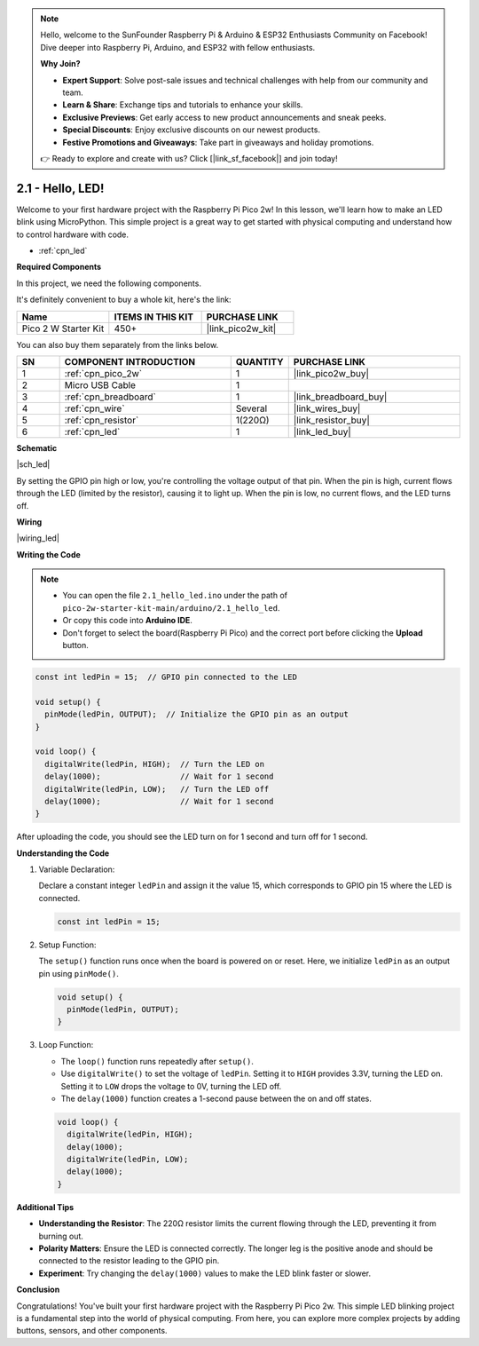 .. note::

    Hello, welcome to the SunFounder Raspberry Pi & Arduino & ESP32 Enthusiasts Community on Facebook! Dive deeper into Raspberry Pi, Arduino, and ESP32 with fellow enthusiasts.

    **Why Join?**

    - **Expert Support**: Solve post-sale issues and technical challenges with help from our community and team.
    - **Learn & Share**: Exchange tips and tutorials to enhance your skills.
    - **Exclusive Previews**: Get early access to new product announcements and sneak peeks.
    - **Special Discounts**: Enjoy exclusive discounts on our newest products.
    - **Festive Promotions and Giveaways**: Take part in giveaways and holiday promotions.

    👉 Ready to explore and create with us? Click [|link_sf_facebook|] and join today!

.. _ar_led:



2.1 - Hello, LED! 
=======================================

Welcome to your first hardware project with the Raspberry Pi Pico 2w! In this lesson, we'll learn how to make an LED blink using MicroPython. This simple project is a great way to get started with physical computing and understand how to control hardware with code.


* :ref:`cpn_led`

**Required Components**

In this project, we need the following components. 

It's definitely convenient to buy a whole kit, here's the link: 

.. list-table::
    :widths: 20 20 20
    :header-rows: 1

    *   - Name	
        - ITEMS IN THIS KIT
        - PURCHASE LINK
    *   - Pico 2 W Starter Kit	
        - 450+
        - |link_pico2w_kit|

You can also buy them separately from the links below.


.. list-table::
    :widths: 5 20 5 20
    :header-rows: 1

    *   - SN
        - COMPONENT INTRODUCTION	
        - QUANTITY
        - PURCHASE LINK

    *   - 1
        - :ref:`cpn_pico_2w`
        - 1
        - |link_pico2w_buy|
    *   - 2
        - Micro USB Cable
        - 1
        - 
    *   - 3
        - :ref:`cpn_breadboard`
        - 1
        - |link_breadboard_buy|
    *   - 4
        - :ref:`cpn_wire`
        - Several
        - |link_wires_buy|
    *   - 5
        - :ref:`cpn_resistor`
        - 1(220Ω)
        - |link_resistor_buy|
    *   - 6
        - :ref:`cpn_led`
        - 1
        - |link_led_buy|

**Schematic**

|sch_led|

By setting the GPIO pin high or low, you're controlling the voltage output of that pin. When the pin is high, current flows through the LED (limited by the resistor), causing it to light up. When the pin is low, no current flows, and the LED turns off.

**Wiring**

|wiring_led|


**Writing the Code**

.. note::

    * You can open the file ``2.1_hello_led.ino`` under the path of ``pico-2w-starter-kit-main/arduino/2.1_hello_led``. 
    * Or copy this code into **Arduino IDE**.
    * Don't forget to select the board(Raspberry Pi Pico) and the correct port before clicking the **Upload** button.



.. code-block:: Arduino

    const int ledPin = 15;  // GPIO pin connected to the LED

    void setup() {
      pinMode(ledPin, OUTPUT);  // Initialize the GPIO pin as an output
    }

    void loop() {
      digitalWrite(ledPin, HIGH);  // Turn the LED on
      delay(1000);                 // Wait for 1 second
      digitalWrite(ledPin, LOW);   // Turn the LED off
      delay(1000);                 // Wait for 1 second
    }

After uploading the code, you should see the LED turn on for 1 second and turn off for 1 second.

**Understanding the Code**

#. Variable Declaration:

   Declare a constant integer ``ledPin`` and assign it the value 15, which corresponds to GPIO pin 15 where the LED is connected.

   .. code-block:: Arduino

        const int ledPin = 15;

#. Setup Function:

   The ``setup()`` function runs once when the board is powered on or reset. Here, we initialize ``ledPin`` as an output pin using ``pinMode()``.

   .. code-block:: Arduino

        void setup() {
          pinMode(ledPin, OUTPUT);
        }

#. Loop Function:

   * The ``loop()`` function runs repeatedly after ``setup()``.
   * Use ``digitalWrite()`` to set the voltage of ``ledPin``. Setting it to ``HIGH`` provides 3.3V, turning the LED on. Setting it to ``LOW`` drops the voltage to 0V, turning the LED off. 
   * The ``delay(1000)`` function creates a 1-second pause between the on and off states.

   .. code-block:: Arduino

        void loop() {
          digitalWrite(ledPin, HIGH);
          delay(1000);
          digitalWrite(ledPin, LOW);
          delay(1000);
        }

**Additional Tips**

* **Understanding the Resistor**: The 220Ω resistor limits the current flowing through the LED, preventing it from burning out.
* **Polarity Matters**: Ensure the LED is connected correctly. The longer leg is the positive anode and should be connected to the resistor leading to the GPIO pin.
* **Experiment**: Try changing the ``delay(1000)`` values to make the LED blink faster or slower.

**Conclusion**

Congratulations! You've built your first hardware project with the Raspberry Pi Pico 2w. This simple LED blinking project is a fundamental step into the world of physical computing. From here, you can explore more complex projects by adding buttons, sensors, and other components.
